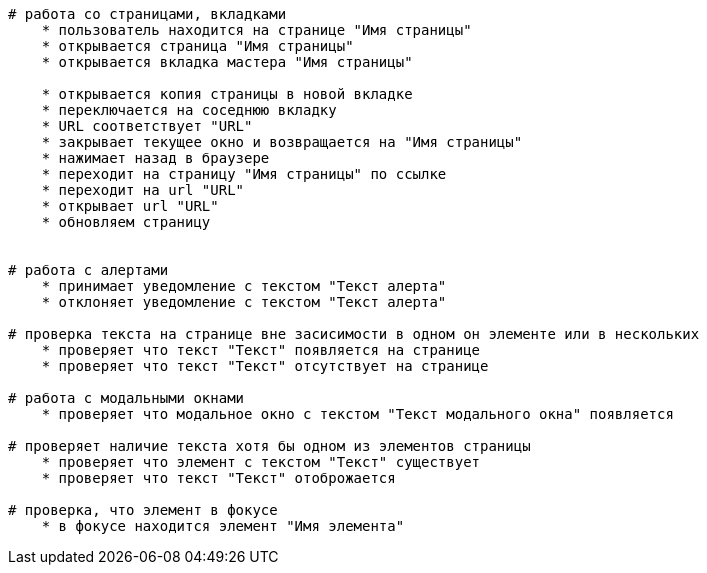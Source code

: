
[source,]
----
# работа со страницами, вкладками
    * пользователь находится на странице "Имя страницы"
    * открывается страница "Имя страницы"
    * открывается вкладка мастера "Имя страницы"
    
    * открывается копия страницы в новой вкладке
    * переключается на соседнюю вкладку
    * URL соответствует "URL"
    * закрывает текущее окно и возвращается на "Имя страницы"
    * нажимает назад в браузере
    * переходит на страницу "Имя страницы" по ссылке
    * переходит на url "URL"
    * открывает url "URL"
    * обновляем страницу
    
    
# работа с алертами
    * принимает уведомление с текстом "Текст алерта"
    * отклоняет уведомление с текстом "Текст алерта"
    
# проверка текста на странице вне засисимости в одном он элементе или в нескольких    
    * проверяет что текст "Текст" появляется на странице
    * проверяет что текст "Текст" отсутствует на странице
    
# работа с модальными окнами
    * проверяет что модальное окно с текстом "Текст модального окна" появляется

# проверяет наличие текста хотя бы одном из элементов страницы
    * проверяет что элемент с текстом "Текст" существует
    * проверяет что текст "Текст" отоброжается

# проверка, что элемент в фокусе
    * в фокусе находится элемент "Имя элемента"
----